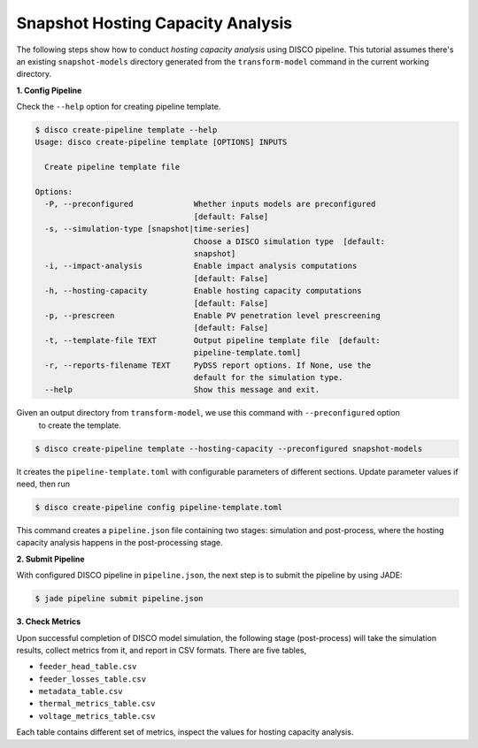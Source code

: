 Snapshot Hosting Capacity Analysis
==================================

The following steps show how to conduct *hosting capacity analysis* using DISCO pipeline. 
This tutorial assumes there's an existing ``snapshot-models`` 
directory generated from the ``transform-model`` command in the current working 
directory.

**1. Config Pipeline**

Check the ``--help`` option for creating pipeline template.

.. code-block:: bash

    $ disco create-pipeline template --help
    Usage: disco create-pipeline template [OPTIONS] INPUTS

      Create pipeline template file

    Options:
      -P, --preconfigured             Whether inputs models are preconfigured
                                      [default: False]
      -s, --simulation-type [snapshot|time-series]
                                      Choose a DISCO simulation type  [default:
                                      snapshot]
      -i, --impact-analysis           Enable impact analysis computations
                                      [default: False]
      -h, --hosting-capacity          Enable hosting capacity computations
                                      [default: False]
      -p, --prescreen                 Enable PV penetration level prescreening
                                      [default: False]
      -t, --template-file TEXT        Output pipeline template file  [default:
                                      pipeline-template.toml]
      -r, --reports-filename TEXT     PyDSS report options. If None, use the
                                      default for the simulation type.
      --help                          Show this message and exit.

Given an output directory from ``transform-model``, we use this command with ``--preconfigured`` option
 to create the template.

.. code-block:: bash

    $ disco create-pipeline template --hosting-capacity --preconfigured snapshot-models

It creates the ``pipeline-template.toml`` with configurable parameters of different sections. Update
parameter values if need, then run

.. code-block:: bash

    $ disco create-pipeline config pipeline-template.toml

This command creates a ``pipeline.json`` file containing two stages: simulation and post-process,
where the hosting capacity analysis happens in the post-processing stage.

**2. Submit Pipeline**

With configured DISCO pipeline in ``pipeline.json``, the next step is to submit the pipeline by using JADE:

.. code-block:: bash

    $ jade pipeline submit pipeline.json

**3. Check Metrics**

Upon successful completion of DISCO model simulation, the following stage (post-process) will take
the simulation results, collect metrics from it, and report in CSV formats. There are five tables,

* ``feeder_head_table.csv``
* ``feeder_losses_table.csv``
* ``metadata_table.csv``
* ``thermal_metrics_table.csv``
* ``voltage_metrics_table.csv``

Each table contains different set of metrics, inspect the values for hosting capacity analysis.
